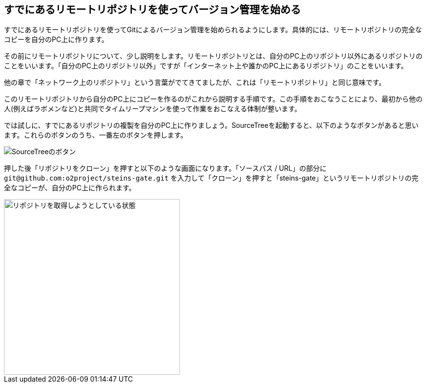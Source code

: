 [[git-clone]]

## すでにあるリモートリポジトリを使ってバージョン管理を始める

すでにあるリモートリポジトリを使ってGitによるバージョン管理を始められるようにします。具体的には、リモートリポジトリの完全なコピーを自分のPC上に作ります。

その前にリモートリポジトリについて、少し説明をします。リモートリポジトリとは、自分のPC上のリポジトリ以外にあるリポジトリのことをいいます。「自分のPC上のリポジトリ以外」ですが「インターネット上や誰かのPC上にあるリポジトリ」のことをいいます。

他の章で「ネットワーク上のリポジトリ」という言葉がでてきてましたが、これは「リモートリポジトリ」と同じ意味です。

このリモートリポジトリから自分のPC上にコピーを作るのがこれから説明する手順です。この手順をおこなうことにより、最初から他の人(例えばラボメンなど)と共同でタイムリープマシンを使って作業をおこなえる体制が整います。

では試しに、すでにあるリポジトリの複製を自分のPC上に作りましょう。SourceTreeを起動すると、以下のようなボタンがあると思います。これらのボタンのうち、一番左のボタンを押します。

image::ch3/git-init-sourcetree-select.jpg[SourceTreeのボタン]

押した後「リポジトリをクローン」を押すと以下のような画面になります。「ソースパス / URL」の部分に `\git@github.com:o2project/steins-gate.git` を入力して「クローン」を押すと「steins-gate」というリモートリポジトリの完全なコピーが、自分のPC上に作られます。

image::ch3/git-clone.jpg[リポジトリを取得しようとしている状態, 360]
